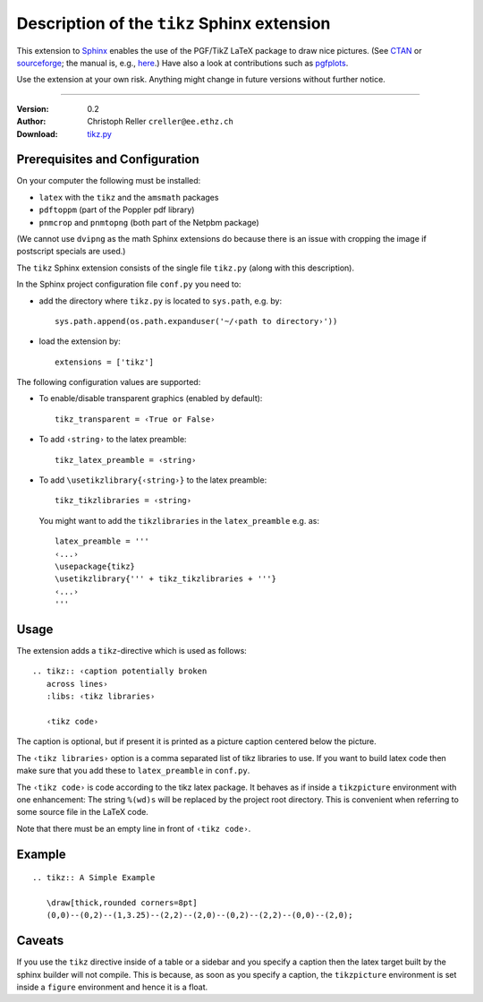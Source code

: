 ==============================================
 Description of the ``tikz`` Sphinx extension
==============================================

This extension to `Sphinx <http://sphinx.pocoo.org/>`__ enables the use of the
PGF/TikZ LaTeX package to draw nice pictures.  (See `CTAN
<http://www.ctan.org/tex-archive/graphics/pgf/>`__ or `sourceforge
<http://sourceforge.net/projects/pgf/>`__; the manual is, e.g., `here
<http://www.ctan.org/tex-archive/graphics/pgf/base/doc/generic/pgf/pgfmanual.pdf>`__.)
Have also a look at contributions such as `pgfplots
<http://www.ctan.org/tex-archive/graphics/pgf/contrib/pgfplots/>`__.

Use the extension at your own risk.  Anything might change in future versions
without further notice.

----

:Version: 0.2
:Author: Christoph Reller ``creller@ee.ethz.ch``
:Download: `tikz.py <../_static/tikz.py>`__

Prerequisites and Configuration
===============================

On your computer the following must be installed:

* ``latex`` with the ``tikz`` and the ``amsmath`` packages
* ``pdftoppm`` (part of the Poppler pdf library)
* ``pnmcrop`` and ``pnmtopng`` (both part of the Netpbm package)

(We cannot use ``dvipng`` as the math Sphinx extensions do because there is an
issue with cropping the image if postscript specials are used.)

The ``tikz`` Sphinx extension consists of the single file ``tikz.py`` (along
with this description).

In the Sphinx project configuration file ``conf.py`` you need to:

- add the directory where ``tikz.py`` is located to ``sys.path``, e.g. by::

    sys.path.append(os.path.expanduser('~/‹path to directory›'))

- load the extension by::

    extensions = ['tikz']

The following configuration values are supported:

* To enable/disable transparent graphics (enabled by default)::

    tikz_transparent = ‹True or False›

* To add ``‹string›`` to the latex preamble::

    tikz_latex_preamble = ‹string›

* To add ``\usetikzlibrary{‹string›}`` to the latex preamble::

    tikz_tikzlibraries = ‹string›

  You might want to add the ``tikzlibraries`` in the ``latex_preamble``
  e.g. as::

    latex_preamble = '''
    ‹...›
    \usepackage{tikz}
    \usetikzlibrary{''' + tikz_tikzlibraries + '''}
    ‹...›
    '''

Usage
=====

The extension adds a ``tikz``-directive which is used as follows::

  .. tikz:: ‹caption potentially broken
     across lines›
     :libs: ‹tikz libraries›

     ‹tikz code›

The caption is optional, but if present it is printed as a picture caption
centered below the picture.

The ``‹tikz libraries›`` option is a comma separated list of tikz libraries to
use.  If you want to build latex code then make sure that you add these to
``latex_preamble`` in ``conf.py``.

The ``‹tikz code›`` is code according to the tikz latex package.  It behaves as
if inside a ``tikzpicture`` environment with one enhancement: The string
``%(wd)s`` will be replaced by the project root directory.  This is convenient
when referring to some source file in the LaTeX code.

Note that there must be an empty line in front of ``‹tikz code›``.

Example
=======

::

  .. tikz:: A Simple Example

     \draw[thick,rounded corners=8pt]
     (0,0)--(0,2)--(1,3.25)--(2,2)--(2,0)--(0,2)--(2,2)--(0,0)--(2,0);

.. tikz:: A Simple Example

   \draw[thick,rounded corners=8pt]
   (0,0)--(0,2)--(1,3.25)--(2,2)--(2,0)--(0,2)--(2,2)--(0,0)--(2,0);

Caveats
=======

If you use the ``tikz`` directive inside of a table or a sidebar and you specify
a caption then the latex target built by the sphinx builder will not compile.
This is because, as soon as you specify a caption, the ``tikzpicture``
environment is set inside a ``figure`` environment and hence it is a float.
